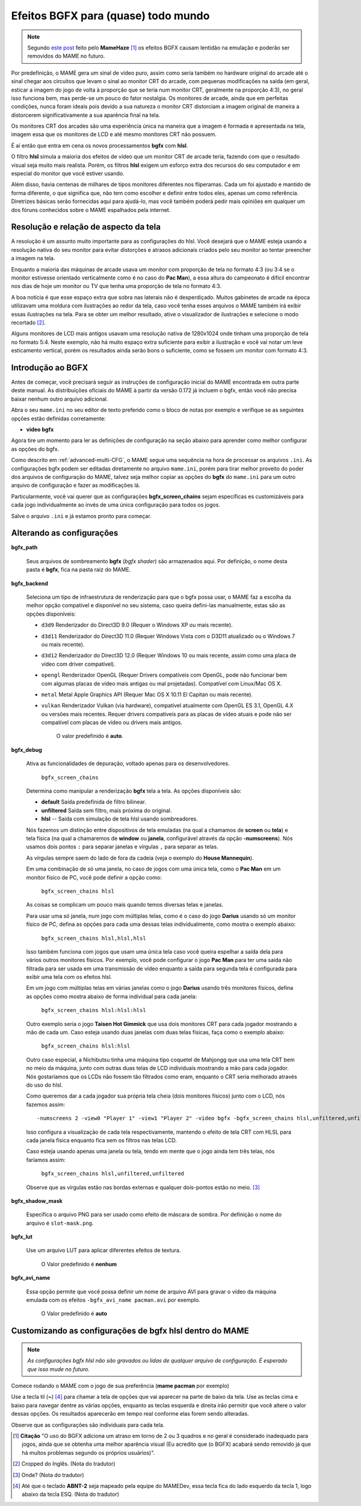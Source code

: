 
.. raw:: latex

	\clearpage

.. _advanced-bgfx:

Efeitos BGFX para (quase) todo mundo
====================================

.. note::

	Segundo `este post <https://www.reddit.com/r/MAME/comments/bx1c90/would_using_hlsl_add_input_lag_with_my_spec/eq3boab>`_
	feito pelo **MameHaze** [#]_ os efeitos BGFX causam lentidão na
	emulação e poderão ser removidos do MAME no futuro.

Por predefinição, o MAME gera um sinal de vídeo puro, assim como seria
também no hardware original do arcade até o sinal chegar aos circuitos
que levam o sinal ao monitor CRT do arcade, com pequenas modificações na
saída (em geral, esticar a imagem do jogo de volta à proporção que se
teria num monitor CRT, geralmente na proporção 4:3), no geral isso
funciona bem, mas perde-se um pouco do fator nostalgia. Os monitores de
arcade, ainda que em perfeitas condições, nunca foram ideais pois devido
a sua natureza o monitor CRT distorciam a imagem original de maneira
a distorcerem significativamente a sua aparência final na tela.

Os monitores CRT dos arcades são uma experiência única na maneira que a
imagem é formada e apresentada na tela, imagem essa que os monitores de
LCD e até mesmo monitores CRT não possuem.

É aí então que entra em cena os novos processamentos **bgfx** com
**hlsl**.

O filtro **hlsl** simula a maioria dos efeitos de vídeo que um monitor
CRT de arcade teria, fazendo com que o resultado visual seja muito mais
realista. Porém, os filtros **hlsl** exigem um esforço extra dos
recursos do seu computador e em especial do monitor que você estiver
usando.

Além disso, havia centenas de milhares de tipos monitores diferentes nos
fliperamas. Cada um foi ajustado e mantido de forma diferente, o que
significa que, não tem como escolher e definir entre todos eles, apenas
um como referência. Diretrizes básicas serão fornecidas aqui para
ajudá-lo, mas você também poderá pedir mais opiniões em qualquer um dos
fóruns conhecidos sobre o MAME espalhados pela internet.


Resolução e relação de aspecto da tela
--------------------------------------


A resolução é um assunto muito importante para as configurações do hlsl.
Você desejará que o MAME esteja usando a resolução nativa do seu monitor
para evitar distorções e atrasos adicionais criados pelo seu monitor ao
tentar preencher a imagem na tela.

Enquanto a maioria das máquinas de arcade usava um monitor com proporção
de tela no formato 4:3 (ou 3:4 se o monitor estivesse orientado
verticalmente como é no caso do **Pac Man**), a essa altura do
campeonato é difícil encontrar nos dias de hoje um monitor ou TV que
tenha uma proporção de tela no formato 4:3.

A boa notícia é que esse espaço extra que sobra nas laterais não é
desperdiçado. Muitos gabinetes de arcade na época utilizavam uma moldura
com ilustrações ao redor da tela, caso você tenha esses arquivos o MAME
também irá exibir essas ilustrações na tela. Para se obter um melhor
resultado, ative o visualizador de ilustrações e selecione o modo
recortado [#]_.

Alguns monitores de LCD mais antigos usavam uma resolução nativa de
1280x1024 onde tinham uma proporção de tela no formato 5:4.
Neste exemplo, não há muito espaço extra suficiente para exibir a
ilustração e você vai notar um leve esticamento vertical, porém os
resultados ainda serão bons o suficiente, como se fossem um monitor com
formato 4:3.

.. raw:: latex

	\clearpage

Introdução ao BGFX
------------------

Antes de começar, você precisará seguir as instruções de configuração
inicial do MAME encontrada em outra parte deste manual.
As distribuições oficiais do MAME à partir da versão 0.172 já incluem o
bgfx, então você não precisa baixar nenhum outro arquivo adicional.

Abra o seu ``mame.ini`` no seu editor de texto preferido como o bloco de
notas por exemplo e verifique se as seguintes opções estão definidas
corretamente:

* **video bgfx**

Agora tire um momento para ler as definições de configuração na seção
abaixo para aprender como melhor configurar as opções do bgfx.

Como descrito em :ref:`advanced-multi-CFG`, o MAME segue uma sequência
na hora de processar os arquivos ``.ini``. As configurações bgfx podem ser
editadas diretamente no arquivo ``mame.ini``, porém para tirar melhor
proveito do poder dos arquivos de configuração do MAME, talvez seja
melhor copiar as opções do **bgfx** do ``mame.ini`` para um outro
arquivo de configuração e fazer as modificações lá.

Particularmente, você vai querer que as configurações
**bgfx_screen_chains** sejam específicas es customizáveis para cada jogo
individualmente ao invés de uma única configuração para todos os jogos.

Salve o arquivo ``.ini`` e já estamos pronto para começar.

.. raw:: latex

	\clearpage

Alterando as configurações
--------------------------

**bgfx_path**

 	Seus arquivos de sombreamento **bgfx** (*bgfx shader*) são
 	armazenados aqui. Por definição, o nome desta pasta é **bgfx**, fica
 	na pasta raiz do MAME.

**bgfx_backend**

	Seleciona um tipo de infraestrutura de renderização para que o bgfx
	possa usar, o MAME faz a escolha da melhor opção compatível e
	disponível no seu sistema, caso queira defini-las manualmente, estas
	são as opções disponíveis:

	* ``d3d9`` Renderizador do Direct3D 9.0 (Requer o Windows XP ou
	  mais recente).

	* ``d3d11`` Renderizador do Direct3D 11.0 (Requer Windows Vista
	  com o D3D11 atualizado ou o  Windows 7 ou mais recente).

	* ``d3d12`` Renderizador do Direct3D 12.0 (Requer Windows 10 ou mais
	  recente, assim como uma placa de vídeo com driver compatível).

	* ``opengl`` Renderizador OpenGL (Requer Drivers compatíveis com
	  OpenGL, pode não funcionar bem  com algumas placas de vídeo mais
	  antigas ou mal projetadas). Compatível com Linux/Mac OS X.

	* ``metal`` Metal Apple Graphics API (Requer Mac OS X 10.11 El
	  Capitan ou mais recente).

	* ``vulkan`` Renderizador Vulkan (via hardware), compatível
	  atualmente com OpenGL ES 3.1, OpenGL 4.X ou versões mais recentes.
	  Requer drivers compatíveis para as placas de vídeo atuais e pode
	  não ser compatível com placas de vídeo ou drivers mais antigos.

		O valor predefinido é **auto**.

**bgfx_debug**

	Ativa as funcionalidades de depuração, voltado apenas para os
	desenvolvedores.

		``bgfx_screen_chains``

	Determina como manipular a renderização **bgfx** tela a tela. As
	opções disponíveis são:

	* **default** Saída predefinida de filtro bilinear.

	* **unfiltered** Saída sem filtro, mais próxima do original.

	* **hlsl** -- Saída com simulação de tela hlsl usando sombreadores.

	Nós fazemos um distinção entre dispositivos de tela emuladas (na
	qual a chamamos de **screen** ou **tela**) e tela física
	(na qual a chamaremos de **window** ou **janela**, configurável
	através da opção **-numscreens**). Nós usamos dois pontos ``:`` para
	separar janelas e vírgulas ``,`` para separar as telas.
	
	As vírgulas sempre saem do lado de fora da cadeia (veja o exemplo do
	**House Mannequin**).

	Em uma combinação de só uma janela, no caso de jogos com uma única
	tela, como o **Pac Man** em um monitor físico de PC, você pode
	definir a opção como:

		``bgfx_screen_chains hlsl``

	As coisas se complicam um pouco mais quando temos diversas telas e
	janelas.

	Para usar uma só janela, num jogo com múltiplas telas, como é o caso
	do jogo **Darius** usando só um monitor físico de PC, defina as
	opções para cada uma dessas telas individualmente, como mostra o
	exemplo abaixo:

		``bgfx_screen_chains hlsl,hlsl,hlsl``

	Isso também funciona com jogos que usam uma única tela caso você
	queira espelhar a saída dela para vários outros monitores físicos.
	Por exemplo, você pode configurar o jogo **Pac Man** para ter uma
	saída não filtrada para ser usada em uma transmissão de vídeo
	enquanto a saída para segunda tela é configurada para exibir uma
	tela com os efeitos hlsl.

	Em um jogo com múltiplas telas em várias janelas como o jogo
	**Darius** usando três monitores físicos, defina as opções como
	mostra abaixo de forma individual para cada janela:

		``bgfx_screen_chains hlsl:hlsl:hlsl``

	Outro exemplo seria o jogo **Taisen Hot Gimmick** que usa dois
	monitores CRT para cada jogador mostrando a mão de cada um. Caso
	esteja usando duas janelas com duas telas físicas, faça como o
	exemplo abaixo:

		``bgfx_screen_chains hlsl:hlsl``

	Outro caso especial, a Nichibutsu tinha uma máquina tipo coquetel
	de Mahjongg que usa uma tela CRT bem no meio da máquina, junto com
	outras duas telas de LCD individuais mostrando a mão para cada
	jogador. Nós gostaríamos que os LCDs não fossem tão filtrados como
	eram, enquanto o CRT seria melhorado através do uso do hlsl.
	
	Como queremos dar a cada jogador sua própria tela cheia
	(dois monitores físicos) junto com o LCD, nós fazemos assim: ::

	-numscreens 2 -view0 "Player 1" -view1 "Player 2" -video bgfx -bgfx_screen_chains hlsl,unfiltered,unfiltered:hlsl,unfiltered,unfiltered

	Isso configura a visualização de cada tela respectivamente, mantendo
	o efeito de tela CRT com HLSL para cada janela física enquanto fica
	sem os filtros nas telas LCD.

	Caso esteja usando apenas uma janela ou tela, tendo em mente que o
	jogo ainda tem três telas, nós faríamos assim:

		``bgfx_screen_chains hlsl,unfiltered,unfiltered``

	Observe que as vírgulas estão nas bordas externas e qualquer
	dois-pontos estão no meio. [#]_

**bgfx_shadow_mask**

	Especifica o arquivo PNG para ser usado como efeito de máscara de
	sombra. Por definição o nome do arquivo é ``slot-mask.png``.

**bgfx_lut**

	Use um arquivo LUT para aplicar diferentes efeitos de textura.

		O Valor predefinido é **nenhum**

**bgfx_avi_name**

	Essa opção permite que você possa definir um nome de arquivo AVI
	para gravar o vídeo da máquina emulada com os efeitos
	``-bgfx_avi_name pacman.avi`` por exemplo.

		O Valor predefinido é **auto**

.. raw:: latex

	\clearpage


Customizando as configurações de bgfx hlsl dentro do MAME
---------------------------------------------------------

.. note::

	*As configurações bgfx hlsl não são gravados ou lidas de
	qualquer arquivo de configuração. É esperado que isso mude no futuro.*

Comece rodando o MAME com o jogo de sua preferência (**mame pacman** por
exemplo)

Use a tecla til (**~**) [#]_ para chamar a tela de opções que vai
aparecer na parte de baixo da tela. Use as teclas cima e baixo para
navegar dentre as várias opções, enquanto as teclas esquerda e direita
irão permitir que você altere o valor dessas opções. Os resultados
aparecerão em tempo real conforme elas forem sendo alteradas.

Observe que as configurações são individuais para cada tela.

.. [#]	**Citação** "O uso do BGFX adiciona um atraso em torno de 2 ou 3
		quadros e no geral é considerado inadequado para jogos, ainda
		que se obtenha uma melhor aparência visual (Eu acredito que
		(o BGFX) acabará sendo removido já que há muitos problemas
		segundo os próprios usuários)".
.. [#]	Cropped do Inglês. (Nota do tradutor)
.. [#]	Onde? (Nota do tradutor)
.. [#]	Até que o teclado **ABNT-2** seja mapeado pela equipe do MAMEDev,
		essa tecla fica do lado esquerdo da tecla 1, logo abaixo da
		tecla ESQ. (Nota do tradutor)
